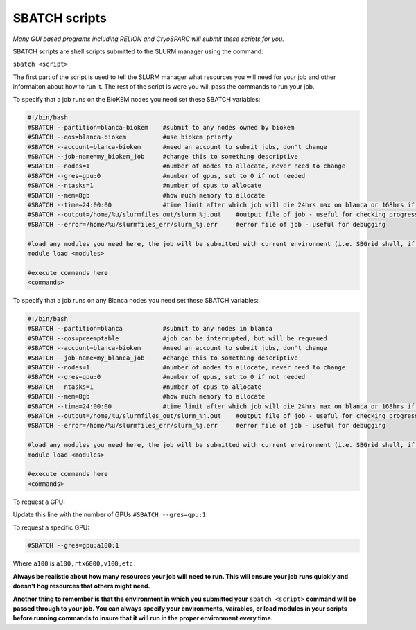 SBATCH scripts
==============

*Many GUI based programs including RELION and CryoSPARC will submit these
scripts for you.*

SBATCH scripts are shell scripts submitted to the SLURM manager using the command:

``sbatch <script>``

The first part of the script is used to tell the SLURM manager what resources you will need for your job and other
informaiton about how to run it. The rest of the script is were you will pass the commands to run your job.

To specify that a job runs on the BioKEM nodes you need set these SBATCH variables:

.. code-block:: bash

  #!/bin/bash
  #SBATCH --partition=blanca-biokem    #submit to any nodes owned by biokem
  #SBATCH --qos=blanca-biokem          #use biokem priorty
  #SBATCH --account=blanca-biokem      #need an account to submit jobs, don't change
  #SBATCH --job-name=my_biokem_job     #change this to something descriptive
  #SBATCH --nodes=1                    #number of nodes to allocate, never need to change
  #SBATCH --gres=gpu:0                 #number of gpus, set to 0 if not needed
  #SBATCH --ntasks=1                   #number of cpus to allocate
  #SBATCH --mem=8gb                    #how much memory to allocate
  #SBATCH --time=24:00:00              #time limit after which job will die 24hrs max on blanca or 168hrs if biokem
  #SBATCH --output=/home/%u/slurmfiles_out/slurm_%j.out    #output file of job - useful for checking progress of job
  #SBATCH --error=/home/%u/slurmfiles_err/slurm_%j.err     #error file of job - useful for debugging

  #load any modules you need here, the job will be submitted with current environment (i.e. SBGrid shell, if loaded)
  module load <modules>

  #execute commands here
  <commands>

To specify that a job runs on any Blanca nodes you need set these SBATCH variables:

.. code-block:: bash

  #!/bin/bash
  #SBATCH --partition=blanca           #submit to any nodes in blanca
  #SBATCH --qos=preemptable            #job can be interrupted, but will be requeued
  #SBATCH --account=blanca-biokem      #need an account to submit jobs, don't change
  #SBATCH --job-name=my_blanca_job     #change this to something descriptive
  #SBATCH --nodes=1                    #number of nodes to allocate, never need to change
  #SBATCH --gres=gpu:0                 #number of gpus, set to 0 if not needed
  #SBATCH --ntasks=1                   #number of cpus to allocate
  #SBATCH --mem=8gb                    #how much memory to allocate
  #SBATCH --time=24:00:00              #time limit after which job will die 24hrs max on blanca or 168hrs if biokem
  #SBATCH --output=/home/%u/slurmfiles_out/slurm_%j.out    #output file of job - useful for checking progress of job
  #SBATCH --error=/home/%u/slurmfiles_err/slurm_%j.err     #error file of job - useful for debugging

  #load any modules you need here, the job will be submitted with current environment (i.e. SBGrid shell, if loaded)
  module load <modules>

  #execute commands here
  <commands>

To request a GPU:

Update this line with the number of GPUs ``#SBATCH --gres=gpu:1``

To request a specific GPU:

.. code-block:: bash

  #SBATCH --gres=gpu:a100:1

Where ``a100`` is ``a100,rtx6000,v100,etc.``

**Always be realistic about how many resources your job will need to run. This
will ensure your job runs quickly and doesn't hog resources that others might need.**

**Another thing to remember is that the environment in which you submitted your** ``sbatch <script>`` \
**command will be passed through to your job. You can always specify your environments, vairables, \
or load modules in your scripts before running commands to insure that it will run in the proper environment every time.**
